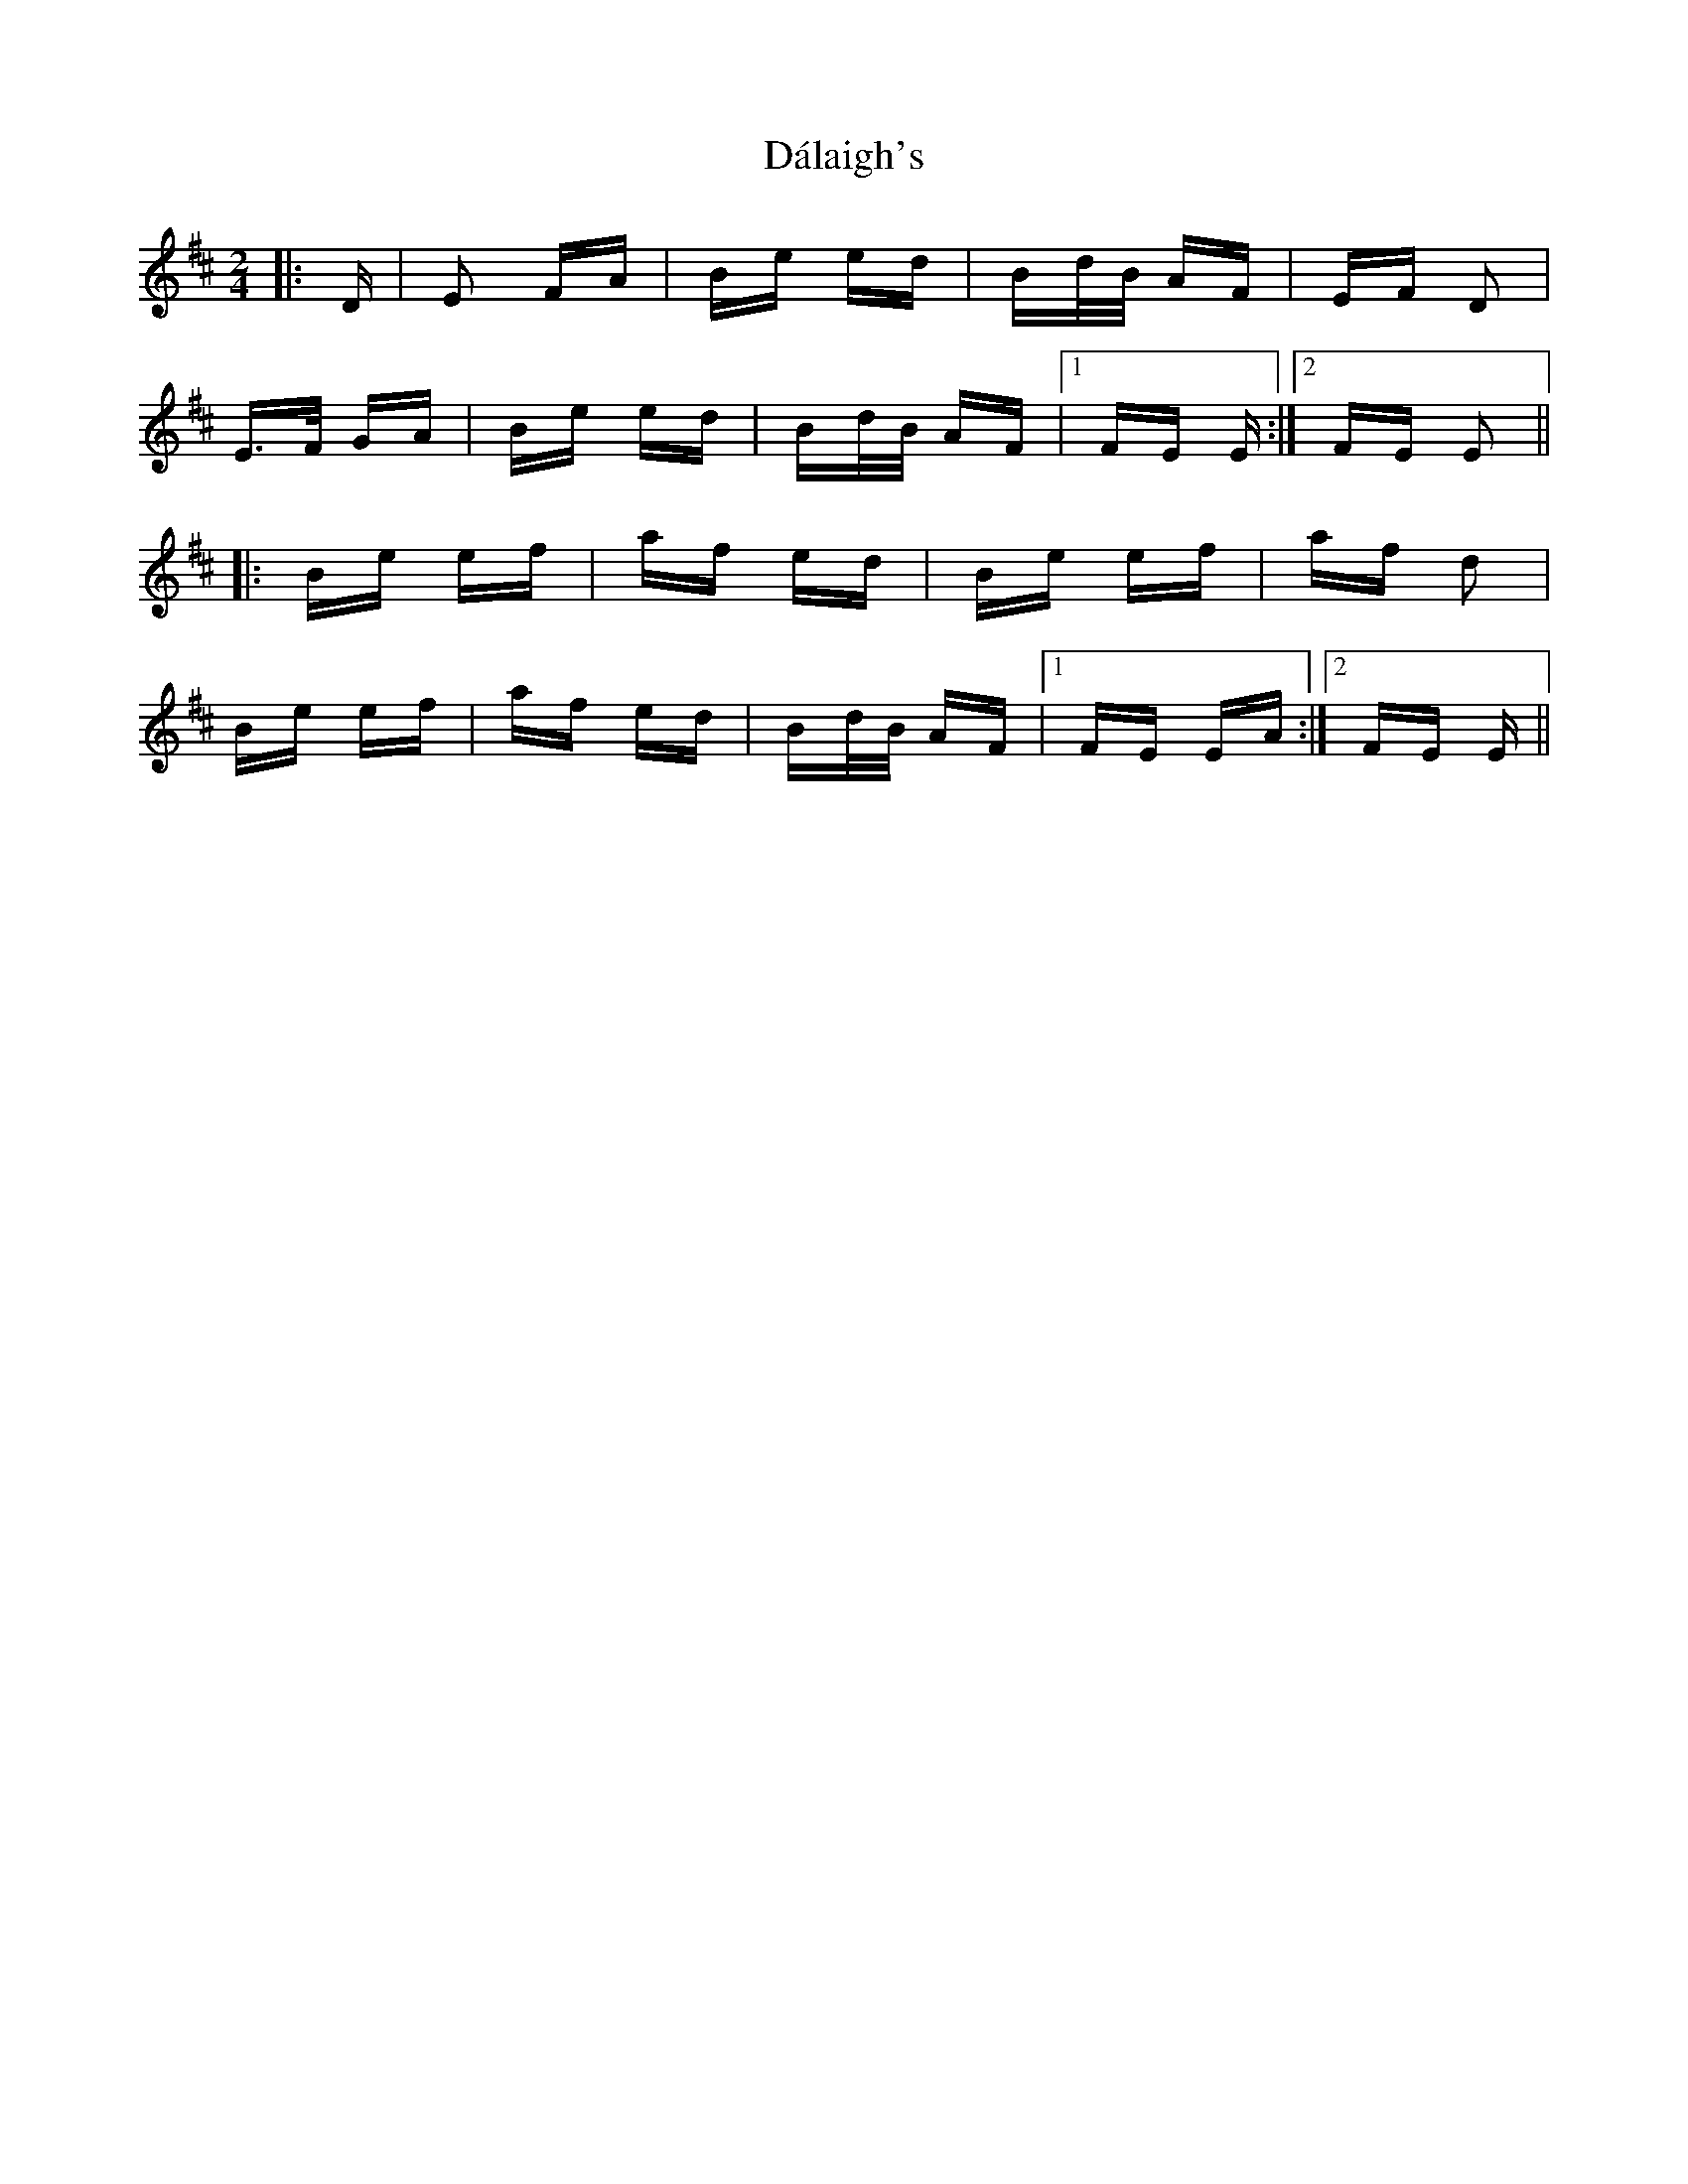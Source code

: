X: 9153
T: Dálaigh's
R: polka
M: 2/4
K: Edorian
|:D|E2 FA|Be ed|Bd/B/ AF|EF D2|
E>F GA|Be ed|Bd/B/ AF|1 FE E:|2 FE E2||
|:Be ef|af ed|Be ef|af d2|
Be ef|af ed|Bd/B/ AF|1 FE EA:|2 FE E||

